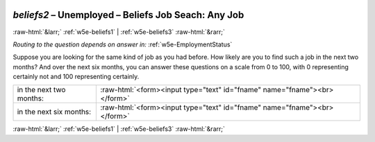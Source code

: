 .. _w5e-beliefs2: 

 
 .. role:: raw-html(raw) 
        :format: html 
 
`beliefs2` – Unemployed – Beliefs Job Seach: Any Job
=============================================================== 


:raw-html:`&larr;` :ref:`w5e-beliefs1` | :ref:`w5e-beliefs3` :raw-html:`&rarr;` 
 
*Routing to the question depends on answer in:* :ref:`w5e-EmploymentStatus` 

Suppose you are looking for the same kind of job as you had before. How likely are you to find such a job in the next two months? And over the next six months, you can answer these questions on a scale from 0 to 100, with 0 representing certainly not and 100 representing certainly.
 
.. csv-table:: 
   :delim: | 
 
           in the next two months: | :raw-html:`<form><input type="text" id="fname" name="fname"><br></form>` 
           in the next six months: | :raw-html:`<form><input type="text" id="fname" name="fname"><br></form>` 

.. image:: ../_screenshots/w5-beliefs2.png 


:raw-html:`&larr;` :ref:`w5e-beliefs1` | :ref:`w5e-beliefs3` :raw-html:`&rarr;` 
 
